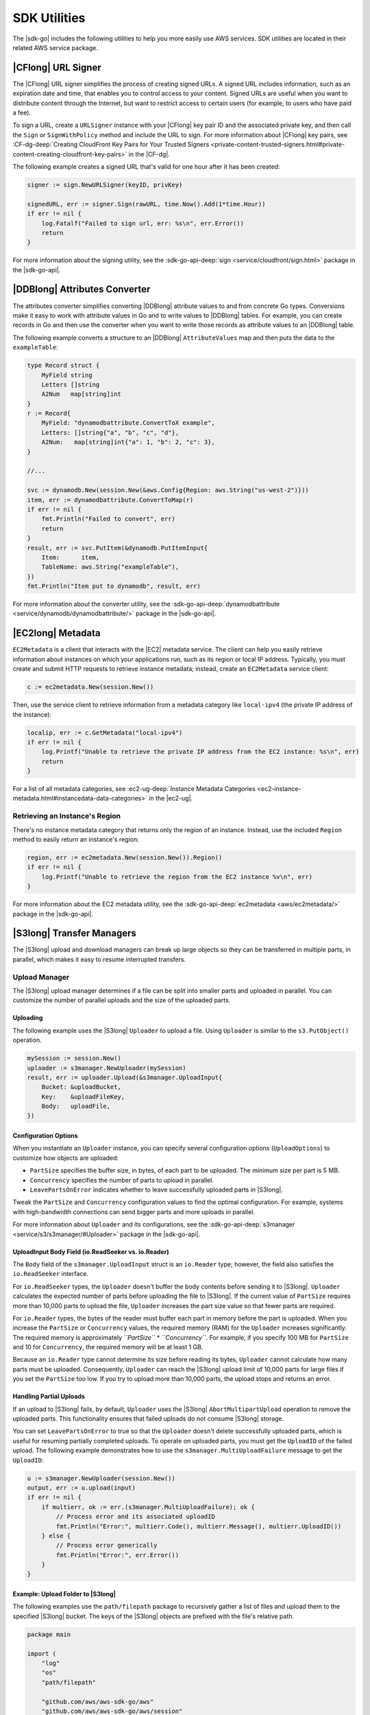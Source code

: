 .. Copyright 2010-2016 Amazon.com, Inc. or its affiliates. All Rights Reserved.

   This work is licensed under a Creative Commons Attribution-NonCommercial-ShareAlike 4.0
   International License (the "License"). You may not use this file except in compliance with the
   License. A copy of the License is located at http://creativecommons.org/licenses/by-nc-sa/4.0/.

   This file is distributed on an "AS IS" BASIS, WITHOUT WARRANTIES OR CONDITIONS OF ANY KIND,
   either express or implied. See the License for the specific language governing permissions and
   limitations under the License.


#############
SDK Utilities
#############


.. meta::
   :description: Use the |sdk-go| utilities to help use AWS services.
   :keywords: utilities, url signer, attributes converter, transfer manager, upload, download


The |sdk-go| includes the following utilities to help you more
easily use AWS services. SDK utilities are located in their related AWS
service package.


.. _cf-url-signer:

|CFlong| URL Signer
============================

The |CFlong| URL signer simplifies the process of creating
signed URLs. A signed URL includes information, such as an expiration
date and time, that enables you to control access to your content.
Signed URLs are useful when you want to distribute content through the
Internet, but want to restrict access to certain users (for example, to
users who have paid a fee).

To sign a URL, create a ``URLSigner`` instance with your |CFlong| key pair ID 
and the associated private key, and then call the
``Sign`` or ``SignWithPolicy`` method and include the URL to sign. For
more information about |CFlong| key pairs, see :CF-dg-deep:`Creating
CloudFront Key Pairs for Your Trusted
Signers <private-content-trusted-signers.html#private-content-creating-cloudfront-key-pairs>`
in the |CF-dg|.

The following example creates a signed URL that's valid for one hour
after it has been created:

.. code:: go

    signer := sign.NewURLSigner(keyID, privKey)

    signedURL, err := signer.Sign(rawURL, time.Now().Add(1*time.Hour))
    if err != nil {
        log.Fatalf("Failed to sign url, err: %s\n", err.Error())
        return
    }

For more information about the signing utility, see the
:sdk-go-api-deep:`sign <service/cloudfront/sign.html>` package in the |sdk-go-api|.

.. _ddb-attributes-converter:

|DDBlong| Attributes Converter
====================================

The attributes converter simplifies converting |DDBlong| attribute
values to and from concrete Go types. Conversions make it easy to work
with attribute values in Go and to write values to |DDBlong|
tables. For example, you can create records in Go and then use the
converter when you want to write those records as attribute values to an
|DDBlong| table.

The following example converts a structure to an |DDBlong|
``AttributeValues`` map and then puts the data to the ``exampleTable``:

.. code:: go

    type Record struct {
        MyField string
        Letters []string
        A2Num   map[string]int
    }
    r := Record{
        MyField: "dynamodbattribute.ConvertToX example",
        Letters: []string{"a", "b", "c", "d"},
        A2Num:   map[string]int{"a": 1, "b": 2, "c": 3},
    }

    //...

    svc := dynamodb.New(session.New(&aws.Config{Region: aws.String("us-west-2")}))
    item, err := dynamodbattribute.ConvertToMap(r)
    if err != nil {
        fmt.Println("Failed to convert", err)
        return
    }
    result, err := svc.PutItem(&dynamodb.PutItemInput{
        Item:      item,
        TableName: aws.String("exampleTable"),
    })
    fmt.Println("Item put to dynamodb", result, err)

For more information about the converter utility, see the
:sdk-go-api-deep:`dynamodbattribute <service/dynamodb/dynamodbattribute/>` 
package in the |sdk-go-api|.


.. _ec2-metadata:

|EC2long| Metadata
===================

``EC2Metadata`` is a client that interacts with the |EC2| metadata
service. The client can help you easily retrieve information about
instances on which your applications run, such as its region or local IP
address. Typically, you must create and submit HTTP requests to retrieve
instance metadata; instead, create an ``EC2Metadata`` service client:

.. code:: go

    c := ec2metadata.New(session.New())

Then, use the service client to retrieve information from a metadata
category like ``local-ipv4`` (the private IP address of the instance):

.. code:: go

    localip, err := c.GetMetadata("local-ipv4")
    if err != nil {
        log.Printf("Unable to retrieve the private IP address from the EC2 instance: %s\n", err)
        return
    }

For a list of all metadata categories, see :ec2-ug-deep:`Instance Metadata
Categories <ec2-instance-metadata.html#instancedata-data-categories>`
in the |ec2-ug|.

.. _retrieving-an-instances-region:

Retrieving an Instance's Region
-------------------------------

There's no instance metadata category that returns only the region of an
instance. Instead, use the included ``Region`` method to easily return
an instance's region:

.. code:: go

    region, err := ec2metadata.New(session.New()).Region()
    if err != nil {
        log.Printf("Unable to retrieve the region from the EC2 instance %v\n", err)
    }

For more information about the EC2 metadata utility, see the
:sdk-go-api-deep:`ec2metadata <aws/ec2metadata/>` 
package in the |sdk-go-api|.


.. _s3-transfer-managers:

|S3long| Transfer Managers
===========================

The |S3long| upload and download managers can break up large objects so
they can be transferred in multiple parts, in parallel, which makes it
easy to resume interrupted transfers.

.. _upload-manager:

Upload Manager
--------------

The |S3long| upload manager determines if a file can be split into
smaller parts and uploaded in parallel. You can customize the number of
parallel uploads and the size of the uploaded parts.

.. _uploading:

Uploading
~~~~~~~~~

The following example uses the |S3long| ``Uploader`` to upload a file.
Using ``Uploader`` is similar to the ``s3.PutObject()`` operation.

.. code:: go

    mySession := session.New()
    uploader := s3manager.NewUploader(mySession)
    result, err := uploader.Upload(&s3manager.UploadInput{
        Bucket: &uploadBucket,
        Key:    &uploadFileKey,
        Body:   uploadFile,
    })

Configuration Options
~~~~~~~~~~~~~~~~~~~~~

When you instantiate an ``Uploader`` instance, you can specify several
configuration options (``UploadOptions``) to customize how objects are
uploaded:

-  ``PartSize`` specifies the buffer size, in bytes, of each part to be
   uploaded. The minimum size per part is 5 MB.
-  ``Concurrency`` specifies the number of parts to upload in parallel.
-  ``LeavePartsOnError`` indicates whether to leave successfully
   uploaded parts in |S3long|.

Tweak the ``PartSize`` and ``Concurrency`` configuration values to find
the optimal configuration. For example, systems with high-bandwidth
connections can send bigger parts and more uploads in parallel.

For more information about ``Uploader`` and its configurations, see the
:sdk-go-api-deep:`s3manager <service/s3/s3manager/#Uploader>` 
package in the |sdk-go-api|.

.. _uploadinput-body-field:

UploadInput Body Field (io.ReadSeeker vs. io.Reader)
~~~~~~~~~~~~~~~~~~~~~~~~~~~~~~~~~~~~~~~~~~~~~~~~~~~~

The ``Body`` field of the ``s3manager.UploadInput`` struct is an
``io.Reader`` type; however, the field also satisfies the
``io.ReadSeeker`` interface.

For ``io.ReadSeeker`` types, the ``Uploader`` doesn't buffer the body
contents before sending it to |S3long|. ``Uploader`` calculates the
expected number of parts before uploading the file to |S3long|. If the
current value of ``PartSize`` requires more than 10,000 parts to upload
the file, ``Uploader`` increases the part size value so that fewer parts
are required.

For ``io.Reader`` types, the bytes of the reader must buffer each part
in memory before the part is uploaded. When you increase the
``PartSize`` or ``Concurrency`` values, the required memory (RAM) for
the ``Uploader`` increases significantly. The required memory is
approximately *``PartSize``* \* *``Concurrency``*. For example, if you
specify 100 MB for ``PartSize`` and 10 for ``Concurrency``, the required
memory will be at least 1 GB.

Because an ``io.Reader`` type cannot determine its size before reading
its bytes, ``Uploader`` cannot calculate how many parts must be
uploaded. Consequently, ``Uploader`` can reach the |S3long| upload
limit of 10,000 parts for large files if you set the ``PartSize`` too
low. If you try to upload more than 10,000 parts, the upload stops and
returns an error.

.. _handling-partial-uploads:

Handling Partial Uploads
~~~~~~~~~~~~~~~~~~~~~~~~

If an upload to |S3long| fails, by default, ``Uploader`` uses the
|S3long| ``AbortMultipartUpload`` operation to remove the uploaded
parts. This functionality ensures that failed uploads do not consume
|S3long| storage.

You can set ``LeavePartsOnError`` to true so that the ``Uploader``
doesn't delete successfully uploaded parts, which is useful for resuming
partially completed uploads. To operate on uploaded parts, you must get
the ``UploadID`` of the failed upload. The following example
demonstrates how to use the ``s3manager.MultiUploadFailure`` message to
get the ``UploadID``:

.. code:: go

    u := s3manager.NewUploader(session.New())
    output, err := u.upload(input)
    if err != nil {
        if multierr, ok := err.(s3manager.MultiUploadFailure); ok {
            // Process error and its associated uploadID
            fmt.Println("Error:", multierr.Code(), multierr.Message(), multierr.UploadID())
        } else {
            // Process error generically
            fmt.Println("Error:", err.Error())
        }
    }

Example: Upload Folder to |S3long|
~~~~~~~~~~~~~~~~~~~~~~~~~~~~~~~~~~~

The following examples use the ``path/filepath`` package to recursively
gather a list of files and upload them to the specified |S3long|
bucket. The keys of the |S3long| objects are prefixed with the file's
relative path.

.. code:: go

    package main

    import (
        "log"
        "os"
        "path/filepath"

        "github.com/aws/aws-sdk-go/aws"
        "github.com/aws/aws-sdk-go/aws/session"
        "github.com/aws/aws-sdk-go/service/s3/s3manager"
    )

    var (
        localPath string
        bucket    string
        prefix    string
    )

    func init() {
        if len(os.Args) != 4 {
            log.Fatalln("Usage:", os.Args[0], "<local path> <bucket> <prefix>")
        }
        localPath = os.Args[1]
        bucket = os.Args[2]
        prefix = os.Args[3]
    }

    func main() {
        walker := make(fileWalk)
        go func() {
            // Gather the files to upload by walking the path recursively.
            if err := filepath.Walk(localPath, walker.Walk); err != nil {
                log.Fatalln("Walk failed:", err)
            }
            close(walker)
        }()

        // For each file found walking upload it to S3.
        uploader := s3manager.NewUploader(session.New())
        for path := range walker {
            rel, err := filepath.Rel(localPath, path)
            if err != nil {
                log.Fatalln("Unable to get relative path:", path, err)
            }
            file, err := os.Open(path)
            if err != nil {
                log.Println("Failed opening file", path, err)
                continue
            }
            defer file.Close()
            result, err := uploader.Upload(&s3manager.UploadInput{
                Bucket: &bucket,
                Key:    aws.String(filepath.Join(prefix, rel)),
                Body:   file,
            })
            if err != nil {
                log.Fatalln("Failed to upload", path, err)
            }
            log.Println("Uploaded", path, result.Location)
        }
    }

    type fileWalk chan string

    func (f fileWalk) Walk(path string, info os.FileInfo, err error) error {
        if err != nil {
            return err
        }
        if !info.IsDir() {
            f <- path
        }
        return nil
    }

.. _upload-file-to-s3:

Example: Upload File to |S3long| and Send Location to |SQSlong|
~~~~~~~~~~~~~~~~~~~~~~~~~~~~~~~~~~~~~~~~~~~~~~~~~~~~~~~~~~~~~~~~~

The following example uploads a file to an |S3long| bucket and then
sends a notification message of the file's location to an |SQSlong|
queue:

.. code:: go

    package main

    import (
        "log"
        "os"

        "github.com/aws/aws-sdk-go/aws"
        "github.com/aws/aws-sdk-go/aws/session"
        "github.com/aws/aws-sdk-go/service/s3/s3manager"
        "github.com/aws/aws-sdk-go/service/sqs"
    )

    // Uploads a file to a specific bucket in S3 with the filename
    // as the Object's key. After it's uploaded a message will be sent
    // to a queue.
    func main() {
        if len(os.Args) != 4 {
            log.Fatalln("Usage:", os.Args[0], "<bucket> <queue> <file>")
        }

        file, err := os.Open(os.Args[3])
        if err != nil {
            log.Fatal("Open failed:", err)
        }
        defer file.Close()

        // Upload the file to S3 using the S3 Manager
        uploader := s3manager.NewUploader(session.New())
        uploadRes, err := uploader.Upload(&s3manager.UploadInput{
            Bucket: aws.String(os.Args[1]),
            Key:    aws.String(file.Name()),
            Body:   file,
        })
        if err != nil {
            log.Fatalln("Upload failed:", err)
        }

        // Get the Queue's URL that the message will be posted to
        svc := sqs.New(session.New())
        urlRes, err := svc.GetQueueUrl(&sqs.GetQueueUrlInput{
            QueueName: aws.String(os.Args[2]),
        })
        if err != nil {
            log.Fatalln("GetQueueURL failed:", err)
        }

        // Send the Message to the Queue
        _, err = svc.SendMessage(&sqs.SendMessageInput{
            MessageBody: &uploadRes.Location,
            QueueUrl:    urlRes.QueueUrl,
        })
        if err != nil {
            log.Fatalln("SendMessage failed:", err)
        }
    }

.. _download-manager:

Download Manager
----------------

The |S3long| download manager determines if a file can be split into
smaller parts and downloaded in parallel. You can customize the number
of parallel downloads and the size of the downloaded parts.

.. _downloading:

Downloading
~~~~~~~~~~~

The following example uses the |S3long| ``Downloader`` to download a
file. Using ``Downloader`` is similar to the ``s3.GetObject()``
operation.

.. code:: go

    downloader := s3manager.NewDownloader(session.New())
    numBytes, err := downloader.Download(downloadFile,
      &s3.GetObjectInput{
        Bucket: &downloadBucket,
        Key:    &downloadFileKey,
    })

The ``downloadFile`` parameter is an ``io.WriterAt`` type. The
``WriterAt`` interface enables the ``Downloader`` to write multiple
parts of the file in parallel.

.. _configuration-options:

Configuration Options
~~~~~~~~~~~~~~~~~~~~~

When you instantiate a ``Downloader`` instance, you can specify several
configuration options (``DownloadOptions``) to customize how objects are
downloaded:

-  ``PartSize`` specifies the buffer size, in bytes, of each part to be
   downloaded. The minimum size per part is 5 MB.
-  ``Concurrency`` specifies the number of parts to download in
   parallel.

Tweak the ``PartSize`` and ``Concurrency`` configuration values to find
the optimal configuration. For example, systems with high-bandwidth
connections can receive bigger parts and more downloads in parallel.

For more information about ``Downloader`` and its configurations, see
the :sdk-go-api-deep:`s3manager <service/s3/s3manager/#Downloader>` 
package in the |sdk-go-api|.

.. _download-all-objects-in-a-bucket:

Example: Download All Objects in a Bucket
~~~~~~~~~~~~~~~~~~~~~~~~~~~~~~~~~~~~~~~~~~

The following example uses pagination to gather a list of objects from
an |S3long| bucket and then downloads each object to a local file:

.. code:: go

    package main

    import (
        "fmt"
        "os"
        "path/filepath"

        "github.com/aws/aws-sdk-go/aws/session"
        "github.com/aws/aws-sdk-go/service/s3"
        "github.com/aws/aws-sdk-go/service/s3/s3manager"
    )

    var (
        Bucket         = "MyBucket" // Download from this bucket
        Prefix         = "logs/"    // Using this key prefix
        LocalDirectory = "s3logs"   // Into this directory
    )

    func main() {
        manager := s3manager.NewDownloader(session.New())
        d := downloader{bucket: Bucket, dir: LocalDirectory, Downloader: manager}

        client := s3.New(session.New())
        params := &s3.ListObjectsInput{Bucket: &Bucket, Prefix: &Prefix}
        client.ListObjectsPages(params, d.eachPage)
    }

    type downloader struct {
        *s3manager.Downloader
        bucket, dir string
    }

    func (d *downloader) eachPage(page *s3.ListObjectsOutput, more bool) bool {
        for _, obj := range page.Contents {
            d.downloadToFile(*obj.Key)
        }

        return true
    }

    func (d *downloader) downloadToFile(key string) {
        // Create the directories in the path
        file := filepath.Join(d.dir, key)
        if err := os.MkdirAll(filepath.Dir(file), 0775); err != nil {
            panic(err)
        }

        // Set up the local file
        fd, err := os.Create(file)
        if err != nil {
            panic(err)
        }
        defer fd.Close()

        // Download the file using the AWS SDK
        fmt.Printf("Downloading s3://%s/%s to %s...\n", d.bucket, key, file)
        params := &s3.GetObjectInput{Bucket: &d.bucket, Key: &key}
        d.Download(fd, params)
    }
    